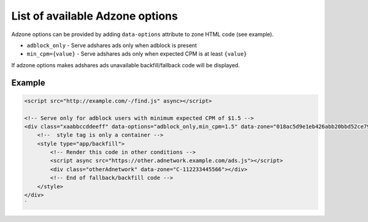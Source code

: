 
.. _list-of-available-adzone-options:

List of available Adzone options
==================================

Adzone options can be provided by adding ``data-options`` attribute to zone HTML code (see example).

* ``adblock_only`` - Serve adshares ads only when adblock is present
* ``min_cpm={value}`` - Serve adshares ads only when expected CPM is at least ``{value}``

If adzone options makes adshares ads unavailable backfill/fallback code will be displayed.

Example
-------

.. code-block:: html

   <script src="http://example.com/-/find.js" async></script>

   <!-- Serve only for adblock users with minimum expected CPM of $1.5 -->
   <div class="xaabbccddeeff" data-options="adblock_only,min_cpm=1.5" data-zone="018ac5d9e1eb426abb20bbd52ce7911d" style="width:728px;height:90px;display: block;margin: 0 auto">
       <!--  style tag is only a container -->
       <style type="app/backfill">
           <!-- Render this code in other conditions -->
           <script async src="https://other.adnetwork.example.com/ads.js"></script>
           <div class="otherAdnetwork" data-zone="C-112233445566"></div>
           <!-- End of fallback/backfill code -->
       </style>
   </div>
   `
